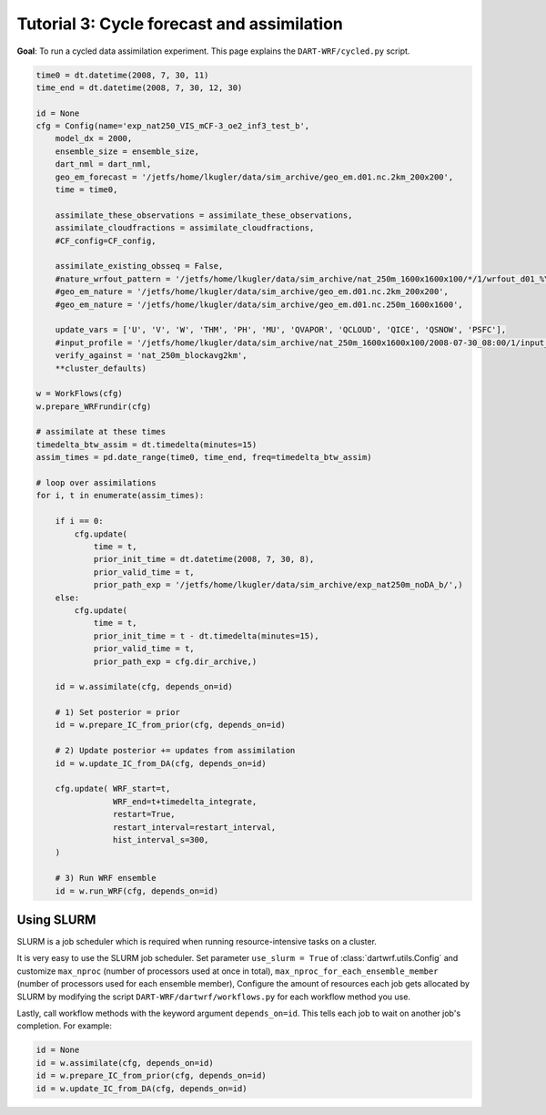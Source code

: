 Tutorial 3: Cycle forecast and assimilation
###########################################

**Goal**: To run a cycled data assimilation experiment.
This page explains the ``DART-WRF/cycled.py`` script.


.. code-block:: python

    time0 = dt.datetime(2008, 7, 30, 11)
    time_end = dt.datetime(2008, 7, 30, 12, 30)

    id = None
    cfg = Config(name='exp_nat250_VIS_mCF-3_oe2_inf3_test_b',
        model_dx = 2000,
        ensemble_size = ensemble_size,
        dart_nml = dart_nml,
        geo_em_forecast = '/jetfs/home/lkugler/data/sim_archive/geo_em.d01.nc.2km_200x200',
        time = time0,
        
        assimilate_these_observations = assimilate_these_observations,
        assimilate_cloudfractions = assimilate_cloudfractions,
        #CF_config=CF_config,
        
        assimilate_existing_obsseq = False,
        #nature_wrfout_pattern = '/jetfs/home/lkugler/data/sim_archive/nat_250m_1600x1600x100/*/1/wrfout_d01_%Y-%m-%d_%H_%M_%S',
        #geo_em_nature = '/jetfs/home/lkugler/data/sim_archive/geo_em.d01.nc.2km_200x200',
        #geo_em_nature = '/jetfs/home/lkugler/data/sim_archive/geo_em.d01.nc.250m_1600x1600',
        
        update_vars = ['U', 'V', 'W', 'THM', 'PH', 'MU', 'QVAPOR', 'QCLOUD', 'QICE', 'QSNOW', 'PSFC'],
        #input_profile = '/jetfs/home/lkugler/data/sim_archive/nat_250m_1600x1600x100/2008-07-30_08:00/1/input_sounding',
        verify_against = 'nat_250m_blockavg2km',
        **cluster_defaults)

    w = WorkFlows(cfg)
    w.prepare_WRFrundir(cfg)

    # assimilate at these times
    timedelta_btw_assim = dt.timedelta(minutes=15)
    assim_times = pd.date_range(time0, time_end, freq=timedelta_btw_assim)

    # loop over assimilations
    for i, t in enumerate(assim_times):
        
        if i == 0:
            cfg.update(
                time = t,
                prior_init_time = dt.datetime(2008, 7, 30, 8),
                prior_valid_time = t,
                prior_path_exp = '/jetfs/home/lkugler/data/sim_archive/exp_nat250m_noDA_b/',)
        else:
            cfg.update(
                time = t,
                prior_init_time = t - dt.timedelta(minutes=15),
                prior_valid_time = t,
                prior_path_exp = cfg.dir_archive,)

        id = w.assimilate(cfg, depends_on=id)

        # 1) Set posterior = prior
        id = w.prepare_IC_from_prior(cfg, depends_on=id)

        # 2) Update posterior += updates from assimilation
        id = w.update_IC_from_DA(cfg, depends_on=id)
        
        cfg.update( WRF_start=t, 
                    WRF_end=t+timedelta_integrate, 
                    restart=True, 
                    restart_interval=restart_interval,
                    hist_interval_s=300,
        )

        # 3) Run WRF ensemble
        id = w.run_WRF(cfg, depends_on=id)


Using SLURM
-----------

SLURM is a job scheduler which is required when running 
resource-intensive tasks on a cluster.

It is very easy to use the SLURM job scheduler.
Set parameter ``use_slurm = True`` of :class:`dartwrf.utils.Config` 
and customize ``max_nproc`` (number of processors used at once in total), 
``max_nproc_for_each_ensemble_member`` (number of processors used for each ensemble member),
Configure the amount of resources each job gets allocated by SLURM
by modifying the script ``DART-WRF/dartwrf/workflows.py`` for each workflow method you use.

Lastly, call workflow methods with the keyword argument ``depends_on=id``.
This tells each job to wait on another job's completion. 
For example:

.. code-block:: python

    id = None
    id = w.assimilate(cfg, depends_on=id)
    id = w.prepare_IC_from_prior(cfg, depends_on=id)
    id = w.update_IC_from_DA(cfg, depends_on=id)
